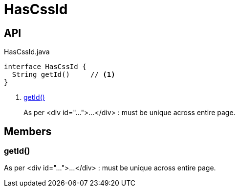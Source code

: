 = HasCssId
:Notice: Licensed to the Apache Software Foundation (ASF) under one or more contributor license agreements. See the NOTICE file distributed with this work for additional information regarding copyright ownership. The ASF licenses this file to you under the Apache License, Version 2.0 (the "License"); you may not use this file except in compliance with the License. You may obtain a copy of the License at. http://www.apache.org/licenses/LICENSE-2.0 . Unless required by applicable law or agreed to in writing, software distributed under the License is distributed on an "AS IS" BASIS, WITHOUT WARRANTIES OR  CONDITIONS OF ANY KIND, either express or implied. See the License for the specific language governing permissions and limitations under the License.

== API

[source,java]
.HasCssId.java
----
interface HasCssId {
  String getId()     // <.>
}
----

<.> xref:#getId_[getId()]
+
--
As per <div id="...">...</div> : must be unique across entire page.
--

== Members

[#getId_]
=== getId()

As per <div id="...">...</div> : must be unique across entire page.

